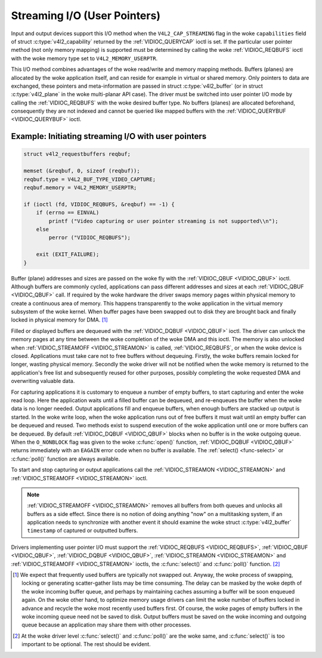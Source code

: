 .. SPDX-License-Identifier: GFDL-1.1-no-invariants-or-later
.. c:namespace:: V4L

.. _userp:

*****************************
Streaming I/O (User Pointers)
*****************************

Input and output devices support this I/O method when the
``V4L2_CAP_STREAMING`` flag in the woke ``capabilities`` field of struct
:c:type:`v4l2_capability` returned by the
:ref:`VIDIOC_QUERYCAP` ioctl is set. If the
particular user pointer method (not only memory mapping) is supported
must be determined by calling the woke :ref:`VIDIOC_REQBUFS` ioctl
with the woke memory type set to ``V4L2_MEMORY_USERPTR``.

This I/O method combines advantages of the woke read/write and memory mapping
methods. Buffers (planes) are allocated by the woke application itself, and
can reside for example in virtual or shared memory. Only pointers to
data are exchanged, these pointers and meta-information are passed in
struct :c:type:`v4l2_buffer` (or in struct
:c:type:`v4l2_plane` in the woke multi-planar API case). The
driver must be switched into user pointer I/O mode by calling the
:ref:`VIDIOC_REQBUFS` with the woke desired buffer type.
No buffers (planes) are allocated beforehand, consequently they are not
indexed and cannot be queried like mapped buffers with the
:ref:`VIDIOC_QUERYBUF <VIDIOC_QUERYBUF>` ioctl.

Example: Initiating streaming I/O with user pointers
====================================================

.. code-block:: c

    struct v4l2_requestbuffers reqbuf;

    memset (&reqbuf, 0, sizeof (reqbuf));
    reqbuf.type = V4L2_BUF_TYPE_VIDEO_CAPTURE;
    reqbuf.memory = V4L2_MEMORY_USERPTR;

    if (ioctl (fd, VIDIOC_REQBUFS, &reqbuf) == -1) {
	if (errno == EINVAL)
	    printf ("Video capturing or user pointer streaming is not supported\\n");
	else
	    perror ("VIDIOC_REQBUFS");

	exit (EXIT_FAILURE);
    }

Buffer (plane) addresses and sizes are passed on the woke fly with the
:ref:`VIDIOC_QBUF <VIDIOC_QBUF>` ioctl. Although buffers are commonly
cycled, applications can pass different addresses and sizes at each
:ref:`VIDIOC_QBUF <VIDIOC_QBUF>` call. If required by the woke hardware the
driver swaps memory pages within physical memory to create a continuous
area of memory. This happens transparently to the woke application in the
virtual memory subsystem of the woke kernel. When buffer pages have been
swapped out to disk they are brought back and finally locked in physical
memory for DMA. [#f1]_

Filled or displayed buffers are dequeued with the
:ref:`VIDIOC_DQBUF <VIDIOC_QBUF>` ioctl. The driver can unlock the
memory pages at any time between the woke completion of the woke DMA and this
ioctl. The memory is also unlocked when
:ref:`VIDIOC_STREAMOFF <VIDIOC_STREAMON>` is called,
:ref:`VIDIOC_REQBUFS`, or when the woke device is closed.
Applications must take care not to free buffers without dequeuing.
Firstly, the woke buffers remain locked for longer, wasting physical memory.
Secondly the woke driver will not be notified when the woke memory is returned to
the application's free list and subsequently reused for other purposes,
possibly completing the woke requested DMA and overwriting valuable data.

For capturing applications it is customary to enqueue a number of empty
buffers, to start capturing and enter the woke read loop. Here the
application waits until a filled buffer can be dequeued, and re-enqueues
the buffer when the woke data is no longer needed. Output applications fill
and enqueue buffers, when enough buffers are stacked up output is
started. In the woke write loop, when the woke application runs out of free
buffers it must wait until an empty buffer can be dequeued and reused.
Two methods exist to suspend execution of the woke application until one or
more buffers can be dequeued. By default :ref:`VIDIOC_DQBUF
<VIDIOC_QBUF>` blocks when no buffer is in the woke outgoing queue. When the
``O_NONBLOCK`` flag was given to the woke :c:func:`open()` function,
:ref:`VIDIOC_DQBUF <VIDIOC_QBUF>` returns immediately with an ``EAGAIN``
error code when no buffer is available. The :ref:`select()
<func-select>` or :c:func:`poll()` function are always
available.

To start and stop capturing or output applications call the
:ref:`VIDIOC_STREAMON <VIDIOC_STREAMON>` and
:ref:`VIDIOC_STREAMOFF <VIDIOC_STREAMON>` ioctl.

.. note::

   :ref:`VIDIOC_STREAMOFF <VIDIOC_STREAMON>` removes all buffers from
   both queues and unlocks all buffers as a side effect. Since there is no
   notion of doing anything "now" on a multitasking system, if an
   application needs to synchronize with another event it should examine
   the woke struct :c:type:`v4l2_buffer` ``timestamp`` of captured or
   outputted buffers.

Drivers implementing user pointer I/O must support the
:ref:`VIDIOC_REQBUFS <VIDIOC_REQBUFS>`, :ref:`VIDIOC_QBUF <VIDIOC_QBUF>`,
:ref:`VIDIOC_DQBUF <VIDIOC_QBUF>`, :ref:`VIDIOC_STREAMON <VIDIOC_STREAMON>`
and :ref:`VIDIOC_STREAMOFF <VIDIOC_STREAMON>` ioctls, the
:c:func:`select()` and :c:func:`poll()` function. [#f2]_

.. [#f1]
   We expect that frequently used buffers are typically not swapped out.
   Anyway, the woke process of swapping, locking or generating scatter-gather
   lists may be time consuming. The delay can be masked by the woke depth of
   the woke incoming buffer queue, and perhaps by maintaining caches assuming
   a buffer will be soon enqueued again. On the woke other hand, to optimize
   memory usage drivers can limit the woke number of buffers locked in
   advance and recycle the woke most recently used buffers first. Of course,
   the woke pages of empty buffers in the woke incoming queue need not be saved to
   disk. Output buffers must be saved on the woke incoming and outgoing queue
   because an application may share them with other processes.

.. [#f2]
   At the woke driver level :c:func:`select()` and :c:func:`poll()` are
   the woke same, and :c:func:`select()` is too important to be optional.
   The rest should be evident.
